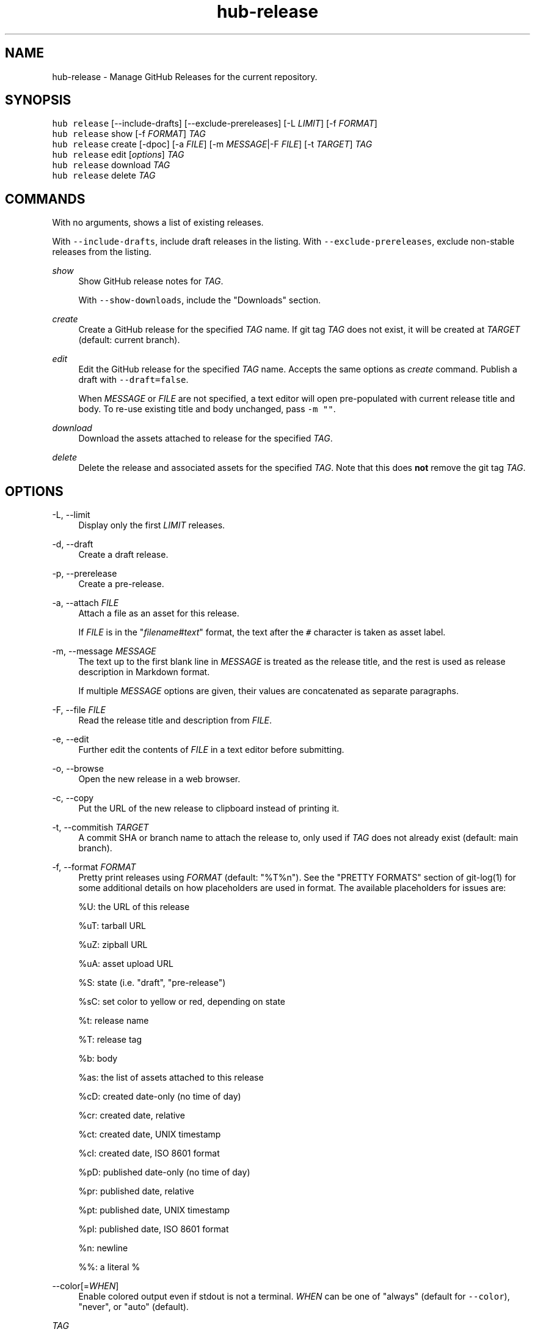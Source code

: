 .TH "hub-release" "1" "09 Jul 2019" "hub version 2.12.2" "hub manual"
.nh
.ad l
.SH "NAME"
hub\-release \- Manage GitHub Releases for the current repository.
.SH "SYNOPSIS"
.P
\fB\fChub release\fR [\-\-include\-drafts] [\-\-exclude\-prereleases] [\-L \fILIMIT\fP] [\-f \fIFORMAT\fP]
.br
\fB\fChub release\fR show [\-f \fIFORMAT\fP] \fITAG\fP
.br
\fB\fChub release\fR create [\-dpoc] [\-a \fIFILE\fP] [\-m \fIMESSAGE\fP|\-F \fIFILE\fP] [\-t \fITARGET\fP] \fITAG\fP
.br
\fB\fChub release\fR edit [\fIoptions\fP] \fITAG\fP
.br
\fB\fChub release\fR download \fITAG\fP
.br
\fB\fChub release\fR delete \fITAG\fP
.SH "COMMANDS"
.P
With no arguments, shows a list of existing releases.
.P
With \fB\fC\-\-include\-drafts\fR, include draft releases in the listing.
With \fB\fC\-\-exclude\-prereleases\fR, exclude non\-stable releases from the listing.
.PP
\fIshow\fP
.RS 4
Show GitHub release notes for \fITAG\fP.
.sp
With \fB\fC\-\-show\-downloads\fR, include the "Downloads" section.
.RE
.PP
\fIcreate\fP
.RS 4
Create a GitHub release for the specified \fITAG\fP name. If git tag \fITAG\fP
does not exist, it will be created at \fITARGET\fP (default: current branch).
.RE
.PP
\fIedit\fP
.RS 4
Edit the GitHub release for the specified \fITAG\fP name. Accepts the same
options as \fIcreate\fP command. Publish a draft with \fB\fC\-\-draft=false\fR.
.sp
When \fIMESSAGE\fP or \fIFILE\fP are not specified, a text editor will open
pre\-populated with current release title and body. To re\-use existing title
and body unchanged, pass \fB\fC\-m ""\fR.
.RE
.PP
\fIdownload\fP
.RS 4
Download the assets attached to release for the specified \fITAG\fP.
.RE
.PP
\fIdelete\fP
.RS 4
Delete the release and associated assets for the specified \fITAG\fP. Note that
this does \fBnot\fP remove the git tag \fITAG\fP.
.RE
.br
.SH "OPTIONS"
.PP
\-L, \-\-limit
.RS 4
Display only the first \fILIMIT\fP releases.
.RE
.PP
\-d, \-\-draft
.RS 4
Create a draft release.
.RE
.PP
\-p, \-\-prerelease
.RS 4
Create a pre\-release.
.RE
.PP
\-a, \-\-attach \fIFILE\fP
.RS 4
Attach a file as an asset for this release.
.sp
If \fIFILE\fP is in the "\fIfilename\fP#\fItext\fP" format, the text after the \fB\fC#\fR
character is taken as asset label.
.RE
.PP
\-m, \-\-message \fIMESSAGE\fP
.RS 4
The text up to the first blank line in \fIMESSAGE\fP is treated as the release
title, and the rest is used as release description in Markdown format.
.sp
If multiple \fIMESSAGE\fP options are given, their values are concatenated as
separate paragraphs.
.RE
.PP
\-F, \-\-file \fIFILE\fP
.RS 4
Read the release title and description from \fIFILE\fP.
.RE
.PP
\-e, \-\-edit
.RS 4
Further edit the contents of \fIFILE\fP in a text editor before submitting.
.RE
.PP
\-o, \-\-browse
.RS 4
Open the new release in a web browser.
.RE
.PP
\-c, \-\-copy
.RS 4
Put the URL of the new release to clipboard instead of printing it.
.RE
.PP
\-t, \-\-commitish \fITARGET\fP
.RS 4
A commit SHA or branch name to attach the release to, only used if \fITAG\fP
does not already exist (default: main branch).
.RE
.PP
\-f, \-\-format \fIFORMAT\fP
.RS 4
Pretty print releases using \fIFORMAT\fP (default: "%T%n"). See the "PRETTY
FORMATS" section of git\-log(1) for some additional details on how
placeholders are used in format. The available placeholders for issues are:
.sp
%U: the URL of this release
.sp
%uT: tarball URL
.sp
%uZ: zipball URL
.sp
%uA: asset upload URL
.sp
%S: state (i.e. "draft", "pre\-release")
.sp
%sC: set color to yellow or red, depending on state
.sp
%t: release name
.sp
%T: release tag
.sp
%b: body
.sp
%as: the list of assets attached to this release
.sp
%cD: created date\-only (no time of day)
.sp
%cr: created date, relative
.sp
%ct: created date, UNIX timestamp
.sp
%cI: created date, ISO 8601 format
.sp
%pD: published date\-only (no time of day)
.sp
%pr: published date, relative
.sp
%pt: published date, UNIX timestamp
.sp
%pI: published date, ISO 8601 format
.sp
%n: newline
.sp
%%: a literal %
.RE
.PP
\-\-color[=\fIWHEN\fP]
.RS 4
Enable colored output even if stdout is not a terminal. \fIWHEN\fP can be one
of "always" (default for \fB\fC\-\-color\fR), "never", or "auto" (default).
.RE
.PP
\fITAG\fP
.RS 4
The git tag name for this release.
.RE
.br
.SH "SEE ALSO"
.P
hub(1), git\-tag(1)

